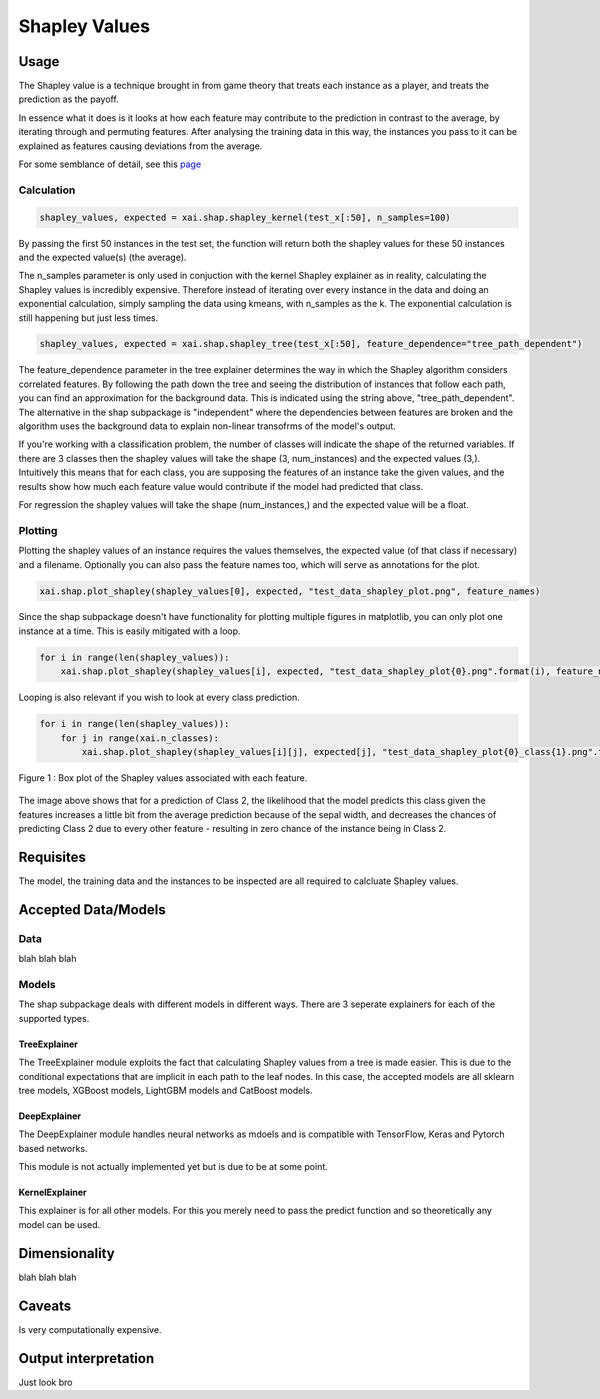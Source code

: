 ==============
Shapley Values
==============

Usage
-----

The Shapley value is a technique brought in from game theory that treats each instance as a player, and treats the prediction as the payoff.

In essence what it does is it looks at how each feature may contribute to the prediction in contrast to the average, by iterating through and permuting
features. After analysing the training data in this way, the instances you pass to it can be explained as features causing deviations from the average.

For some semblance of detail, see this `page <https://christophm.github.io/interpretable-ml-book/shapley.html>`_

Calculation
^^^^^^^^^^^

.. code-block::

    shapley_values, expected = xai.shap.shapley_kernel(test_x[:50], n_samples=100)


By passing the first 50 instances in the test set, the function will return both the shapley values for these 50 instances and the 
expected value(s) (the average). 

The n_samples parameter is only used in conjuction with the kernel Shapley explainer as in reality, calculating the
Shapley values is incredibly expensive. Therefore instead of iterating over every instance in the data and doing an exponential calculation, simply sampling
the data using kmeans, with n_samples as the k. The exponential calculation is still happening but just less times.


.. code-block::

    shapley_values, expected = xai.shap.shapley_tree(test_x[:50], feature_dependence="tree_path_dependent")
    
The feature_dependence parameter in the tree explainer determines the way in which the Shapley algorithm considers correlated features. By following the 
path down the tree and seeing the distribution of instances that follow each path, you can find an approximation for the background data. This is indicated using the string
above, "tree_path_dependent". The alternative in the shap subpackage is "independent" where the dependencies between features are broken and the algorithm uses the background data
to explain non-linear transofrms of the model's output.

If you're working with a classification problem, the number of classes will indicate the shape of the returned variables. If there are 3 classes
then the shapley values will take the shape (3, num_instances) and the expected values (3,). Intuitively this means that for each class,
you are supposing the features of an instance take the given values, and the results show how much each feature value would contribute if 
the model had predicted that class.

For regression the shapley values will take the shape (num_instances,) and the expected value will be a float.

Plotting
^^^^^^^^

Plotting the shapley values of an instance requires the values themselves, the expected value (of that class if necessary) and a filename. Optionally
you can also pass the feature names too, which will serve as annotations for the plot.

.. code-block::

    xai.shap.plot_shapley(shapley_values[0], expected, "test_data_shapley_plot.png", feature_names)


Since the shap subpackage doesn't have functionality for plotting multiple figures in matplotlib, you can only plot one instance at a time.
This is easily mitigated with a loop.

.. code-block::

    for i in range(len(shapley_values)):
        xai.shap.plot_shapley(shapley_values[i], expected, "test_data_shapley_plot{0}.png".format(i), feature_names)


Looping is also relevant if you wish to look at every class prediction.

.. code-block::

    for i in range(len(shapley_values)):
        for j in range(xai.n_classes):
            xai.shap.plot_shapley(shapley_values[i][j], expected[j], "test_data_shapley_plot{0}_class{1}.png".format(i,j), feature_names)
            

.. figure:: ../../assets/doc_shapley.png
    :align: center
    
    Figure 1 : Box plot of the Shapley values associated with each feature.

The image above shows that for a prediction of Class 2, the likelihood that the model predicts this class given the features
increases a little bit from the average prediction because of the sepal width, and decreases the chances of predicting Class 2 due to every other feature - resulting in zero chance of the instance 
being in Class 2.

Requisites
----------

The model, the training data and the instances to be inspected are all required to calcluate Shapley values.

Accepted Data/Models
--------------------

Data
^^^^

blah blah blah

Models
^^^^^^

The shap subpackage deals with different models in different ways. There are 3 seperate explainers for each of the supported types.

TreeExplainer
"""""""""""""

The TreeExplainer module exploits the fact that calculating Shapley values from a tree is made easier. This is due to the conditional expectations that are implicit in each path to the leaf nodes. In 
this case, the accepted models are all sklearn tree models, XGBoost models, LightGBM models and CatBoost models.

DeepExplainer
"""""""""""""

The DeepExplainer module handles neural networks as mdoels and is compatible with TensorFlow, Keras and Pytorch based networks.

This module is not actually implemented yet but is due to be at some point.

KernelExplainer
"""""""""""""""

This explainer is for all other models. For this you merely need to pass the predict function and so theoretically any model can be used.

Dimensionality
--------------

blah blah blah

Caveats
-------

Is very computationally expensive.

Output interpretation
---------------------

Just look bro
